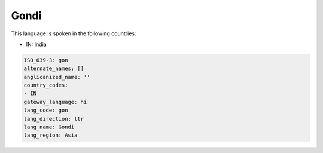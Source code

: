 .. _gon:

Gondi
=====

This language is spoken in the following countries:

* IN: India

.. code-block:: yaml

    ISO_639-3: gon
    alternate_names: []
    anglicanized_name: ''
    country_codes:
    - IN
    gateway_language: hi
    lang_code: gon
    lang_direction: ltr
    lang_name: Gondi
    lang_region: Asia
    
